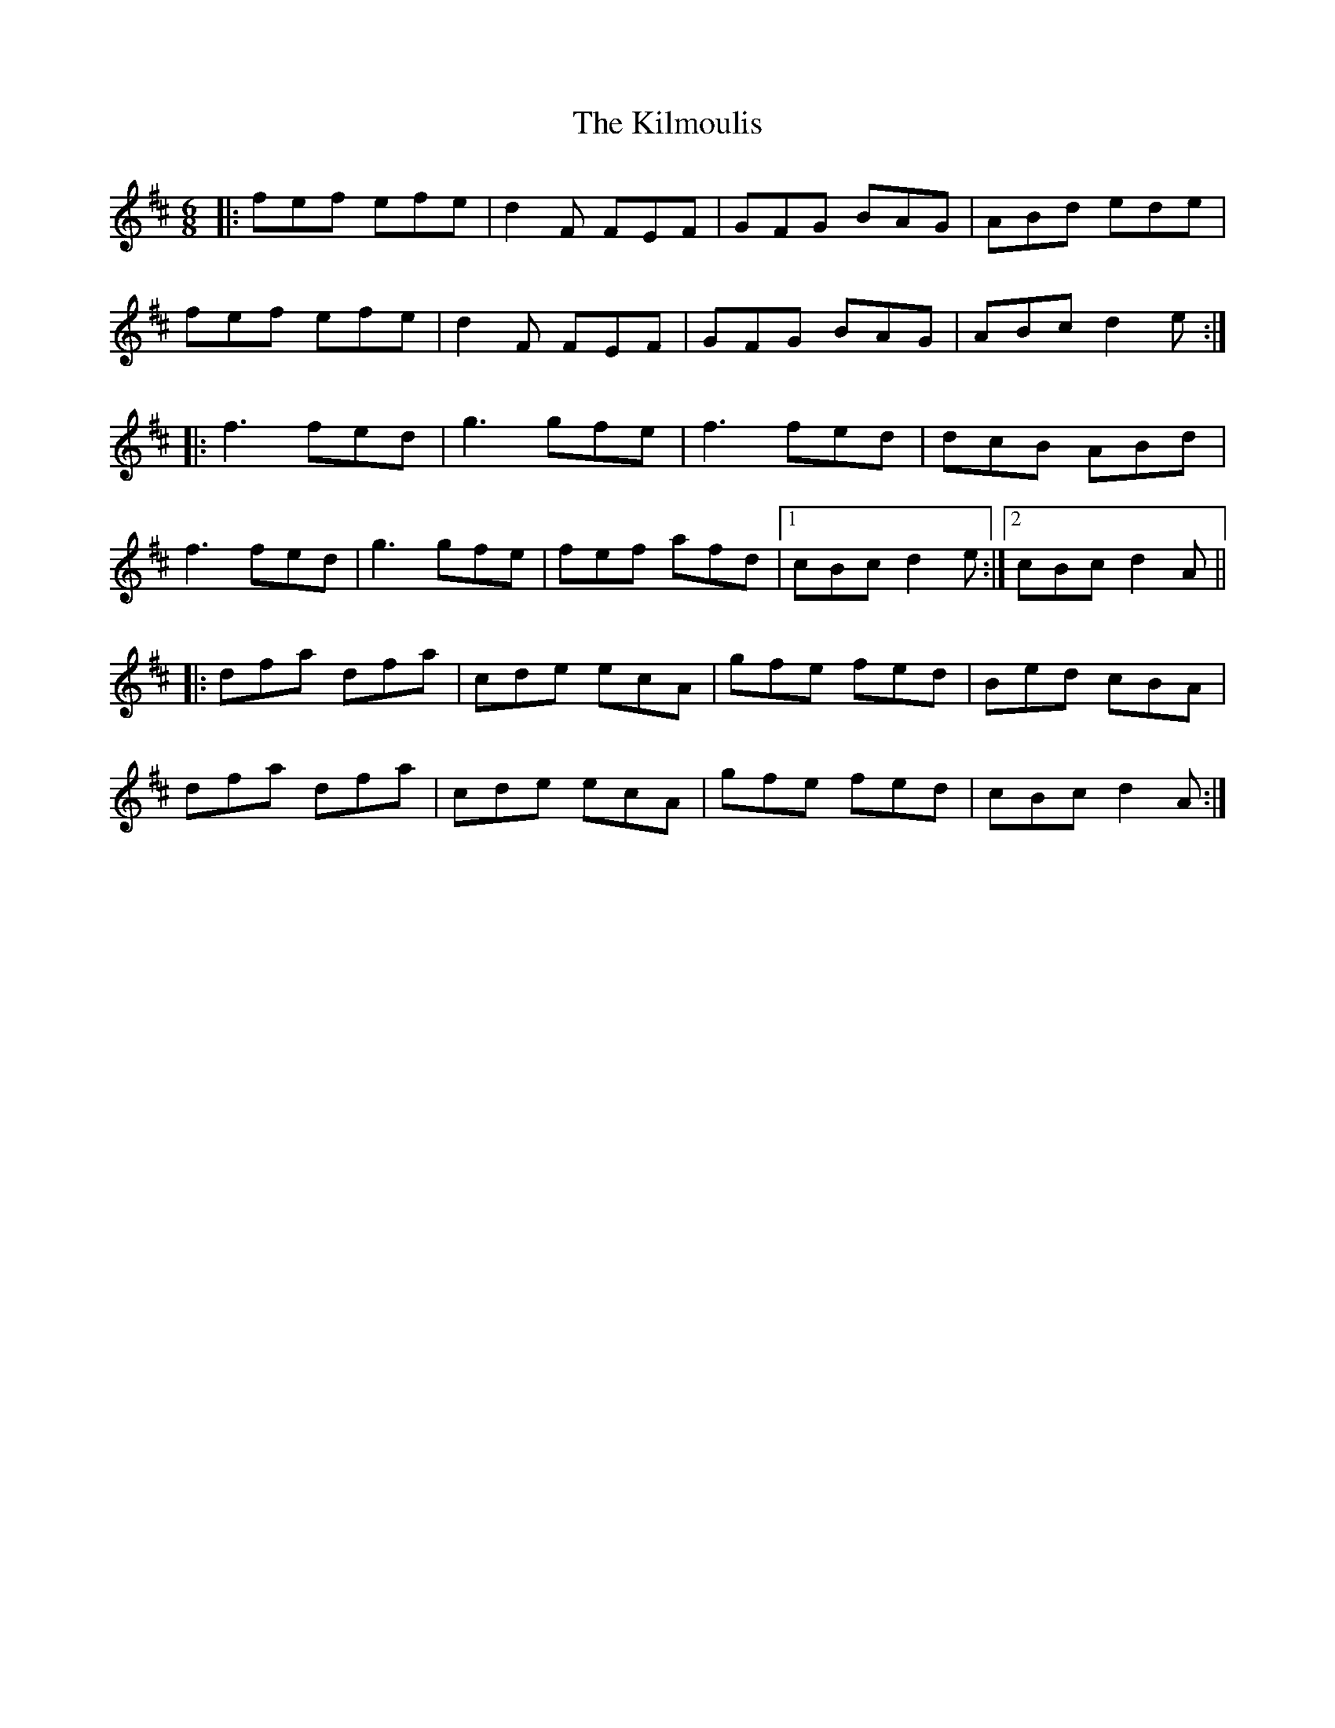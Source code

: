 X: 21664
T: Kilmoulis, The
R: jig
M: 6/8
K: Dmajor
|:fef efe|d2 F FEF|GFG BAG|ABd ede|
fef efe|d2 F FEF|GFG BAG|ABc d2 e:|
|:f3 fed|g3 gfe|f3 fed|dcB ABd|
f3 fed|g3 gfe|fef afd|1 cBc d2 e:|2 cBc d2 A||
|:dfa dfa|cde ecA|gfe fed|Bed cBA|
dfa dfa|cde ecA|gfe fed|cBc d2 A:|

